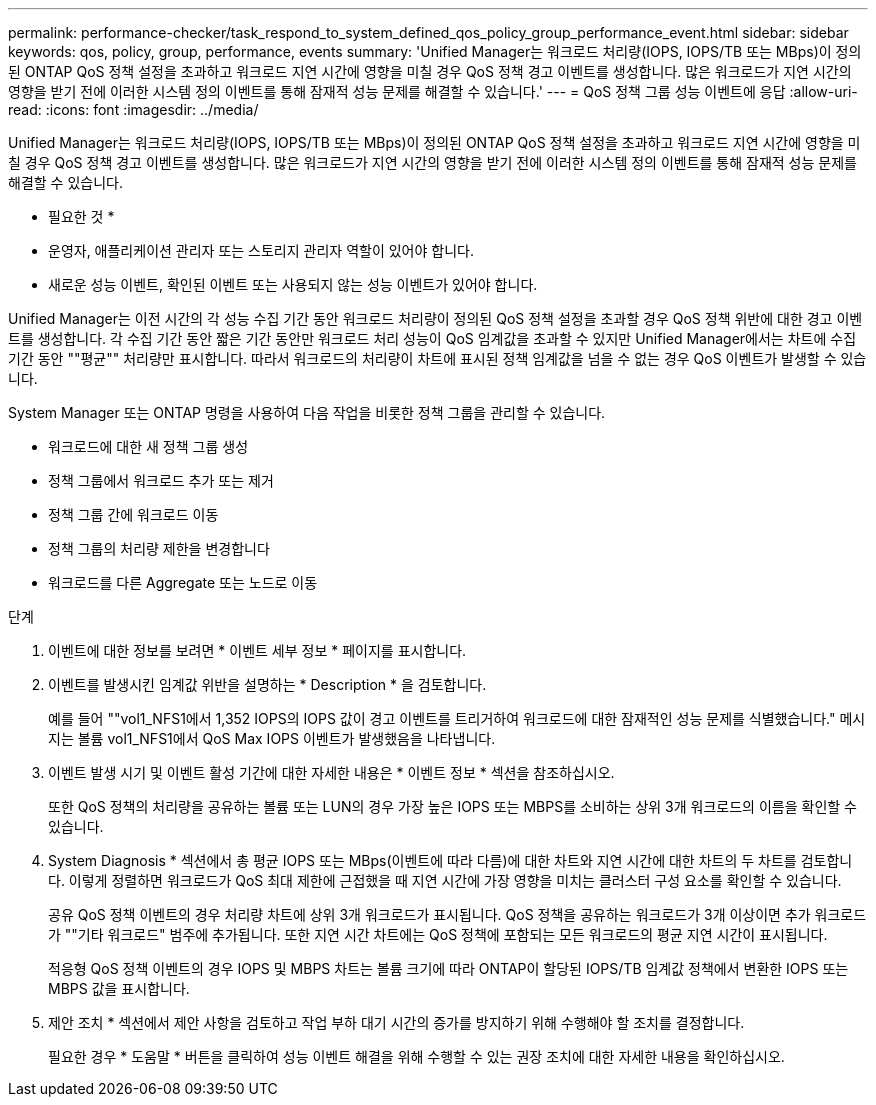 ---
permalink: performance-checker/task_respond_to_system_defined_qos_policy_group_performance_event.html 
sidebar: sidebar 
keywords: qos, policy, group, performance, events 
summary: 'Unified Manager는 워크로드 처리량(IOPS, IOPS/TB 또는 MBps)이 정의된 ONTAP QoS 정책 설정을 초과하고 워크로드 지연 시간에 영향을 미칠 경우 QoS 정책 경고 이벤트를 생성합니다. 많은 워크로드가 지연 시간의 영향을 받기 전에 이러한 시스템 정의 이벤트를 통해 잠재적 성능 문제를 해결할 수 있습니다.' 
---
= QoS 정책 그룹 성능 이벤트에 응답
:allow-uri-read: 
:icons: font
:imagesdir: ../media/


[role="lead"]
Unified Manager는 워크로드 처리량(IOPS, IOPS/TB 또는 MBps)이 정의된 ONTAP QoS 정책 설정을 초과하고 워크로드 지연 시간에 영향을 미칠 경우 QoS 정책 경고 이벤트를 생성합니다. 많은 워크로드가 지연 시간의 영향을 받기 전에 이러한 시스템 정의 이벤트를 통해 잠재적 성능 문제를 해결할 수 있습니다.

* 필요한 것 *

* 운영자, 애플리케이션 관리자 또는 스토리지 관리자 역할이 있어야 합니다.
* 새로운 성능 이벤트, 확인된 이벤트 또는 사용되지 않는 성능 이벤트가 있어야 합니다.


Unified Manager는 이전 시간의 각 성능 수집 기간 동안 워크로드 처리량이 정의된 QoS 정책 설정을 초과할 경우 QoS 정책 위반에 대한 경고 이벤트를 생성합니다. 각 수집 기간 동안 짧은 기간 동안만 워크로드 처리 성능이 QoS 임계값을 초과할 수 있지만 Unified Manager에서는 차트에 수집 기간 동안 ""평균"" 처리량만 표시합니다. 따라서 워크로드의 처리량이 차트에 표시된 정책 임계값을 넘을 수 없는 경우 QoS 이벤트가 발생할 수 있습니다.

System Manager 또는 ONTAP 명령을 사용하여 다음 작업을 비롯한 정책 그룹을 관리할 수 있습니다.

* 워크로드에 대한 새 정책 그룹 생성
* 정책 그룹에서 워크로드 추가 또는 제거
* 정책 그룹 간에 워크로드 이동
* 정책 그룹의 처리량 제한을 변경합니다
* 워크로드를 다른 Aggregate 또는 노드로 이동


.단계
. 이벤트에 대한 정보를 보려면 * 이벤트 세부 정보 * 페이지를 표시합니다.
. 이벤트를 발생시킨 임계값 위반을 설명하는 * Description * 을 검토합니다.
+
예를 들어 ""vol1_NFS1에서 1,352 IOPS의 IOPS 값이 경고 이벤트를 트리거하여 워크로드에 대한 잠재적인 성능 문제를 식별했습니다." 메시지는 볼륨 vol1_NFS1에서 QoS Max IOPS 이벤트가 발생했음을 나타냅니다.

. 이벤트 발생 시기 및 이벤트 활성 기간에 대한 자세한 내용은 * 이벤트 정보 * 섹션을 참조하십시오.
+
또한 QoS 정책의 처리량을 공유하는 볼륨 또는 LUN의 경우 가장 높은 IOPS 또는 MBPS를 소비하는 상위 3개 워크로드의 이름을 확인할 수 있습니다.

. System Diagnosis * 섹션에서 총 평균 IOPS 또는 MBps(이벤트에 따라 다름)에 대한 차트와 지연 시간에 대한 차트의 두 차트를 검토합니다. 이렇게 정렬하면 워크로드가 QoS 최대 제한에 근접했을 때 지연 시간에 가장 영향을 미치는 클러스터 구성 요소를 확인할 수 있습니다.
+
공유 QoS 정책 이벤트의 경우 처리량 차트에 상위 3개 워크로드가 표시됩니다. QoS 정책을 공유하는 워크로드가 3개 이상이면 추가 워크로드가 ""기타 워크로드" 범주에 추가됩니다. 또한 지연 시간 차트에는 QoS 정책에 포함되는 모든 워크로드의 평균 지연 시간이 표시됩니다.

+
적응형 QoS 정책 이벤트의 경우 IOPS 및 MBPS 차트는 볼륨 크기에 따라 ONTAP이 할당된 IOPS/TB 임계값 정책에서 변환한 IOPS 또는 MBPS 값을 표시합니다.

. 제안 조치 * 섹션에서 제안 사항을 검토하고 작업 부하 대기 시간의 증가를 방지하기 위해 수행해야 할 조치를 결정합니다.
+
필요한 경우 * 도움말 * 버튼을 클릭하여 성능 이벤트 해결을 위해 수행할 수 있는 권장 조치에 대한 자세한 내용을 확인하십시오.


